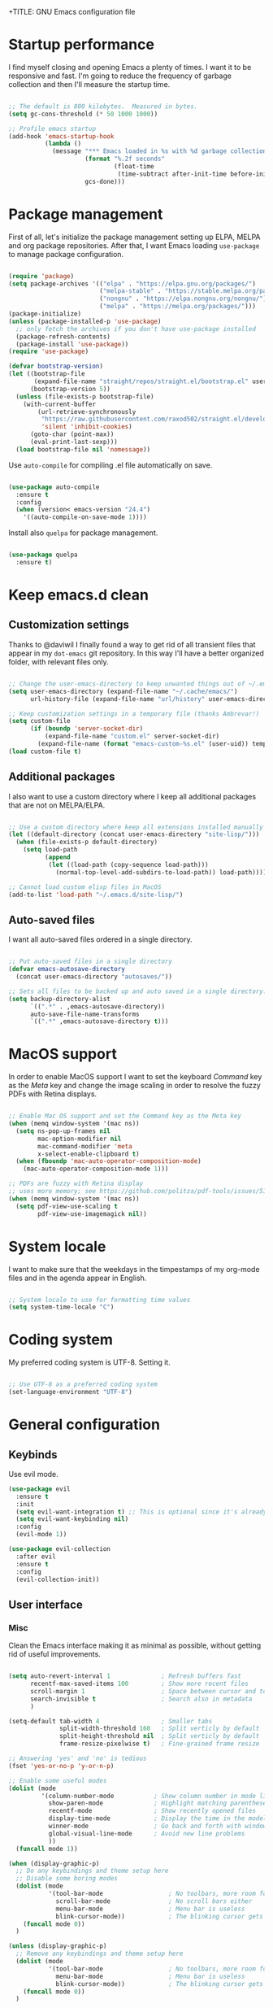 +TITLE: GNU Emacs configuration file
#+AUTHOR: Claudio Migliorelli (@miglio)
#+PROPERTY: header-args:emacs-lisp :tangle init.el
* Startup performance

I find myself closing and opening Emacs a plenty of times. I want it to be responsive and fast. I'm going to reduce the frequency of garbage collection and then I'll measure the startup time.

#+begin_src emacs-lisp

;; The default is 800 kilobytes.  Measured in bytes.
(setq gc-cons-threshold (* 50 1000 1000))

;; Profile emacs startup
(add-hook 'emacs-startup-hook
		  (lambda ()
			(message "*** Emacs loaded in %s with %d garbage collections."
					 (format "%.2f seconds"
							 (float-time
							  (time-subtract after-init-time before-init-time)))
					 gcs-done)))

#+end_src
  
* Package management

First of all, let's initialize the package management setting up ELPA, MELPA and org package repositories. After that, I want Emacs loading =use-package= to manage package configuration.

#+begin_src emacs-lisp

  (require 'package)
  (setq package-archives '(("elpa" . "https://elpa.gnu.org/packages/")
						   ("melpa-stable" . "https://stable.melpa.org/packages/")
						   ("nongnu" . "https://elpa.nongnu.org/nongnu/")
						   ("melpa" . "https://melpa.org/packages/")))
  (package-initialize)
  (unless (package-installed-p 'use-package)
	;; only fetch the archives if you don't have use-package installed
	(package-refresh-contents)
	(package-install 'use-package))
  (require 'use-package)

  (defvar bootstrap-version)
  (let ((bootstrap-file
		 (expand-file-name "straight/repos/straight.el/bootstrap.el" user-emacs-directory))
		(bootstrap-version 5))
	(unless (file-exists-p bootstrap-file)
	  (with-current-buffer
		  (url-retrieve-synchronously
		   "https://raw.githubusercontent.com/raxod502/straight.el/develop/install.el"
		   'silent 'inhibit-cookies)
		(goto-char (point-max))
		(eval-print-last-sexp)))
	(load bootstrap-file nil 'nomessage))
#+end_src

Use =auto-compile= for compiling .el file automatically on save.

#+begin_src emacs-lisp

(use-package auto-compile
  :ensure t
  :config
  (when (version< emacs-version "24.4")
	'((auto-compile-on-save-mode 1))))

#+end_src

Install also =quelpa= for package management.

#+begin_src emacs-lisp

(use-package quelpa
  :ensure t)

#+end_src

* Keep emacs.d clean
** Customization settings
   
Thanks to @daviwil I finally found a way to get rid of all transient files that appear in my =dot-emacs= git repository. In this way I'll have a better organized folder, with relevant files only.

#+begin_src emacs-lisp

;; Change the user-emacs-directory to keep unwanted things out of ~/.emacs.d
(setq user-emacs-directory (expand-file-name "~/.cache/emacs/")
	  url-history-file (expand-file-name "url/history" user-emacs-directory))

;; Keep customization settings in a temporary file (thanks Ambrevar!)
(setq custom-file
	  (if (boundp 'server-socket-dir)
		  (expand-file-name "custom.el" server-socket-dir)
		(expand-file-name (format "emacs-custom-%s.el" (user-uid)) temporary-file-directory)))
(load custom-file t)

#+end_src

** Additional packages
  
I also want to use a custom directory where I keep all additional packages that are not on MELPA/ELPA.

#+begin_src emacs-lisp

;; Use a custom directory where keep all extensions installed manually
(let ((default-directory (concat user-emacs-directory "site-lisp/")))
  (when (file-exists-p default-directory)
	(setq load-path
		  (append
		   (let ((load-path (copy-sequence load-path)))
			 (normal-top-level-add-subdirs-to-load-path)) load-path))))

;; Cannot load custom elisp files in MacOS
(add-to-list 'load-path "~/.emacs.d/site-lisp/")

#+end_src

** Auto-saved files

I want all auto-saved files ordered in a single directory.

#+begin_src emacs-lisp

;; Put auto-saved files in a single directory
(defvar emacs-autosave-directory
  (concat user-emacs-directory "autosaves/"))

;; Sets all files to be backed up and auto saved in a single directory.
(setq backup-directory-alist
	  `((".*" . ,emacs-autosave-directory))
	  auto-save-file-name-transforms
	  `((".*" ,emacs-autosave-directory t)))

#+end_src
   
* MacOS support

In order to enable MacOS support I want to set the keyboard /Command/ key as the /Meta/ key and change the image scaling in order to resolve the fuzzy PDFs with Retina displays.

#+begin_src emacs-lisp

;; Enable Mac OS support and set the Command key as the Meta key
(when (memq window-system '(mac ns))
  (setq ns-pop-up-frames nil
		mac-option-modifier nil
		mac-command-modifier 'meta
		x-select-enable-clipboard t)
  (when (fboundp 'mac-auto-operator-composition-mode)
	(mac-auto-operator-composition-mode 1)))

;; PDFs are fuzzy with Retina display  
;; uses more memory; see https://github.com/politza/pdf-tools/issues/51
(when (memq window-system '(mac ns))
  (setq pdf-view-use-scaling t
		pdf-view-use-imagemagick nil))

#+end_src
* System locale

I want to make sure that the weekdays in the timpestamps of my org-mode files and in the agenda appear in English.

#+begin_src emacs-lisp

;; System locale to use for formatting time values
(setq system-time-locale "C")

#+end_src
  
* Coding system

My preferred coding system is UTF-8. Setting it.
  
#+begin_src emacs-lisp

;; Use UTF-8 as a preferred coding system
(set-language-environment "UTF-8")

#+end_src
  
* General configuration
** Keybinds

Use evil mode.

#+begin_src emacs-lisp
(use-package evil
  :ensure t
  :init
  (setq evil-want-integration t) ;; This is optional since it's already set to t by default.
  (setq evil-want-keybinding nil)
  :config
  (evil-mode 1))

(use-package evil-collection
  :after evil
  :ensure t
  :config
  (evil-collection-init))
#+end_src

** User interface
*** Misc

Clean the Emacs interface making it as minimal as possible, without getting rid of useful improvements.

#+begin_src emacs-lisp

(setq auto-revert-interval 1              ; Refresh buffers fast
	  recentf-max-saved-items 100         ; Show more recent files
	  scroll-margin 1                     ; Space between cursor and top/bottom
      search-invisible t                  ; Search also in metadata
	  )

(setq-default tab-width 4                 ; Smaller tabs
			  split-width-threshold 160   ; Split verticly by default
			  split-height-threshold nil  ; Split verticly by default
			  frame-resize-pixelwise t)   ; Fine-grained frame resize

;; Answering 'yes' and 'no' is tedious
(fset 'yes-or-no-p 'y-or-n-p)

;; Enable some useful modes
(dolist (mode
		 '(column-number-mode           ; Show column number in mode line
		   show-paren-mode              ; Highlight matching parentheses
		   recentf-mode                 ; Show recently opened files
		   display-time-mode            ; Display the time in the modeline
		   winner-mode                  ; Go back and forth with windows
		   global-visual-line-mode      ; Avoid new line problems
		   ))
  (funcall mode 1))

(when (display-graphic-p) 
  ;; Do any keybindings and theme setup here
  ;; Disable some boring modes
  (dolist (mode
		   '(tool-bar-mode                  ; No toolbars, more room for text
			 scroll-bar-mode                ; No scroll bars either
			 menu-bar-mode                  ; Menu bar is useless
			 blink-cursor-mode))            ; The blinking cursor gets old
	(funcall mode 0))
  )

(unless (display-graphic-p) 
  ;; Remove any keybindings and theme setup here
  (dolist (mode
		   '(tool-bar-mode                  ; No toolbars, more room for text
			 menu-bar-mode                  ; Menu bar is useless
			 blink-cursor-mode))            ; The blinking cursor gets old
	(funcall mode 0))
  )

;; Require dired extra 
(require 'dired-x)

;; Show directories first in dired
(setq ls-lisp-use-insert-directory-program nil)
(setq ls-lisp-dirs-first t)

;; Inhibit startup screen
(setq inhibit-startup-screen t)

#+end_src

*** Which Key

Inspect a buffer with all assigned keybindings with =which-key= is really useful.

#+begin_src emacs-lisp

(use-package which-key
  :ensure t
  :init (which-key-mode)
  :diminish which-key-mode
  :config
  (setq which-key-idle-delay 0.3))

#+end_src
	 
*** Font

Selecting the font.

#+begin_src emacs-lisp
(set-frame-font "Inconsolata 18" nil t)
#+end_src
	
*** Theme

I keep other themes commented in case I want to switch between them.

#+begin_src emacs-lisp
(use-package doom-themes
  :ensure t
  :config
  ;; Global settings (defaults)
  (setq doom-themes-enable-bold t    ; if nil, bold is universally disabled
		doom-themes-enable-italic t) ; if nil, italics is universally disabled
  ;;(load-theme 'doom-solarized-light t)
  (load-theme 'doom-homage-white t)

  ;; Enable flashing mode-line on errors
  (doom-themes-visual-bell-config)
  ;; Enable custom neotree theme (all-the-icons must be installed!)
  (doom-themes-neotree-config)
  ;; Corrects (and improves) org-mode's native fontification.
  (doom-themes-org-config))

#+end_src
	
** Files navigation

#+begin_src emacs-lisp
(use-package helm
  :ensure t
  :bind
  (("M-x"     . 'helm-M-x))
  (("C-x C-f" . 'helm-find-files))
  (("C-x b" . 'helm-buffers-list))
  ;; (:map helm-map
  ;; 		("TAB"   . helm-execute-persistent-action)
  ;; 		("<tab>" . helm-execute-persistent-action)
  ;; 		("C-z"   . helm-selection-action))
  :config
  (use-package helm-flyspell :ensure t :after (helm flyspell))
  (use-package helm-xref :ensure t :after helm)
  (helm-mode 1))

(use-package projectile
  :ensure t
  :commands projectile-mode projectile-project-name
  :init
  (add-hook 'after-init-hook 'projectile-mode)
  (setq projectile-indexing-method 'alien)
  (setq projectile-project-search-path '("~/Repositories"))
  (setq projectile-use-git-grep t)
  (setq projectile-mode-line-prefix " Proj")
  (setq projectile-completion-system 'helm)
  :config
  (define-key projectile-mode-map (kbd "C-c p") 'projectile-command-map))

(use-package helm-projectile
  :ensure t
  :after (helm projectile)
  :config
  (helm-projectile-on))

(use-package helm-swoop
  :ensure t
  :after (helm)
  :bind ("C-s" . helm-swoop))

#+end_src

I want to use =ivy=, =counsel= and =swiper=.

#+begin_src emacs-lisp
;; (use-package ivy
;;   :ensure t
;;   :bind (("C-s" . swiper)
;; 		 ("C-x b" . ivy-switch-buffer))
;;   :init
;;   (ivy-mode 1)
;;   :config
;;   (setq ivy-use-virtual-buffers t)
;;   (setq ivy-wrap t)
;;   (setq ivy-count-format "(%d/%d) ")
;;   (setq enable-recursive-minibuffers t))

;; (use-package ivy-hydra
;;   :ensure t
;;   :defer t
;;   :after hydra)

;; (use-package ivy-posframe
;;   :ensure t
;;   :disabled
;;   :custom
;;   (ivy-posframe-width      115)
;;   (ivy-posframe-min-width  115)
;;   (ivy-posframe-height     10)
;;   (ivy-posframe-min-height 10)
;;   :config
;;   (setq ivy-posframe-display-functions-alist '((t . ivy-posframe-display-at-frame-center)))
;;   (setq ivy-posframe-parameters '((parent-frame . nil)
;; 								  (left-fringe . 8)
;; 								  (right-fringe . 8)))
;;   (ivy-posframe-mode 1))

;; (use-package counsel
;;   :ensure t
;;   :bind (("M-x" . counsel-M-x)
;; 		 ("C-x C-f" . counsel-find-file)
;; 		 ("C-M-l" . counsel-imenu)
;; 		 :map minibuffer-local-map
;; 		 ("C-r" . 'counsel-minibuffer-history))
;;   :custom
;;   (counsel-linux-app-format-function #'counsel-linux-app-format-function-name-only)
;;   :config
;;   (setq ivy-initial-inputs-alist nil)) ;; Don't start searches with ^

#+end_src

I really like to see directories first and then files in =dired=, so I will enable this feature.
   
#+begin_src emacs-lisp

;; Show directories first in dired
(setq ls-lisp-use-insert-directory-program nil)
(setq ls-lisp-dirs-first t)

#+end_src

I want =find-file= to start searching in the home directory.

#+begin_src emacs-lisp

;; Set default directory for find-file
(setq default-directory "~/")

#+end_src
   
** File visualization
*** Open with

I want to open some files with external programs and =open-with= addresses this problem.

#+begin_src emacs-lisp

(use-package openwith
  :ensure t
  :config
  (setq openwith-associations '(
	 							("\\.mp4\\'" "vlc" (file))
	 							("\\.mkv\\'" "vlc" (file))
	 							("\\.m4a\\'" "vlc" (file))
	 							("\\.ppt\\'" "libreoffice" (file))
	 							("\\.pptx\\'" "libreoffice" (file))
	 							("\\.doc\\'" "libreoffice" (file))
	 							("\\.docx\\'" "libreoffice" (file))
	 							))
  (openwith-mode t))

#+end_src
	
*** PDFs
I want to use =pdf-tools= to view and edit PDFs in a much better way.

#+begin_src emacs-lisp
(use-package pdf-tools
  :ensure t
  :config
  (add-to-list 'auto-mode-alist '("\\.pdf\\'" . pdf-tools-install))
  (add-hook 'pdf-view-mode-hook
			(lambda () (setq header-line-format nil))))
#+end_src
   
*** Undo tree

I really love the =undo-tree= mode visualization, so I'm going to enable it.

#+begin_src emacs-lisp

(use-package undo-tree
  :ensure t
  :config
  (global-undo-tree-mode 1))

#+end_src
	
** Personal knowledge management
*** Org mode
**** Install and general configuration

Well, I think that =org-mode= doesn't need any introduction or explanation. In the last two years ([2021-09-03 Fri]) it changed my life for the best.

#+begin_src emacs-lisp
(use-package org
  :ensure t
  :defer t
  :bind (("C-c a" . org-agenda)
		 ("C-c l" . org-store-link))
  :config

  ;; In org-mode, I want source blocks to be themed as they would in native mode
  (setq org-src-fontify-natively t
		org-src-tab-acts-natively t
		org-confirm-babel-evaluate nil
		org-edit-src-content-indentation 0)

;; Set latex preview size
(setq org-format-latex-options (plist-put org-format-latex-options :scale 1.5))

  ;; Set org-mode TODO keywords
  (setq org-todo-keywords
		(quote ((sequence "TODO" "DOING" "|" "DONE"))))

  ;; Enable DONE logging in org-mode
  (setq org-log-done 'time)

  ;; View LaTeX previews in better quality
  (setq org-latex-create-formula-image-program 'dvisvgm)

  ;; Set up org-babel
  (org-babel-do-load-languages
   'org-babel-load-languages '((C . t)
							   (shell . t)
							   (python .t)
							   (emacs-lisp . t)
							   (org . t)
							   (latex . t)
							   (ditaa . t)
							   (R . t)))

  ;; Set org agenda directory
  (setq org-agenda-files (list "~/Vault/pkm/pages/20211126144021-personal_agenda.org")))

#+end_src
**** Org bullets

I want to have nice bullets and not asterisks.

#+begin_src emacs-lisp
(use-package org-bullets
  :ensure t
  :after org
  :config
  ;; Enable org-bullets when opening org-files
  (add-hook 'org-mode-hook (lambda () (org-bullets-mode 1))))
#+end_src
	 
**** Org export backends

I'm going to set several =org-mode= export backends.
	 
#+begin_src emacs-lisp

;; Assuming that these export backends are located in the site-lisp folder
(require 'ox-twbs)

(require 'ox-reveal)
(setq org-reveal-root "file:///Users/claudio/Repositories/reveal.js")

(setq org-export-backends '(html latex ox-twbs ox-reveal))

#+end_src

**** Org-Make-Toc

I want to generate TOCs inside org-mode files.
#+begin_src emacs-lisp
(use-package org-make-toc
  :ensure t)
#+end_src
	 
**** Encrypting

Enabling =org-crypt= support as it is automatically installed with =org-mode= itself.

#+begin_src emacs-lisp

;; Enable and set org-crypt
(require 'org-crypt)
(org-crypt-use-before-save-magic)
(setq org-tags-exclude-from-inheritance (quote ("crypt")))
;; gpg key to use for encryption
(setq org-crypt-key nil)

#+end_src
	 
I want a nice writing environment in Emacs.

#+begin_src emacs-lisp

(use-package olivetti
  :bind ("C-c o" . olivetti-mode)
  :ensure t)

#+end_src

**** Org-board & org-roam-ui

Link rot is real. I want to archive useful websites. I want to visualize my knowledge graph.

#+begin_src emacs-lisp

(use-package org-board
  :ensure t)

(use-package websocket
  :ensure t
  :after org-roam)

(use-package simple-httpd
  :ensure t
  :after org-roam)

(use-package org-roam-ui
  :ensure t)

#+end_src

*** Org-roam
The best package to manage my PKM is definitely =org-roam=. Installing/configuring it.

#+begin_src emacs-lisp
(use-package org-roam
  :ensure t
  :init
  (setq org-roam-v2-ack t)
  :custom
  (org-roam-directory (file-truename "~/Vault/pkm/pages"))
  :bind (("C-c n l" . org-roam-buffer-toggle)
		 ("C-c n f" . org-roam-node-find)
		 ("C-c n g" . org-roam-graph)
		 ("C-c n i" . org-roam-node-insert)
		 ("C-c n c" . org-roam-capture)
		 ;; Dailies
		 ("C-c n d t" . org-roam-dailies-capture-today)
		 ("C-c n d y" . org-roam-dailies-capture-yesterday)
		 ("C-c n d d" . org-roam-dailies-capture-date)
		 ("C-c n d f t" . org-roam-dailies-goto-today)
		 ("C-c n d f y" . org-roam-dailies-goto-yesterday)
		 ("C-c n d f d" . org-roam-dailies-goto-date))
  :config
  (org-roam-db-autosync-mode)
  (setq org-id-extra-files (directory-files-recursively "~/Vault/pkm/pages" "org"))
  (setq org-roam-dailies-directory "~/Vault/pkm/journal")
  ;; org-roam templates
  (setq org-roam-capture-templates
		'(("d" "default" plain "\n#+BEGIN_COMMENT\n- *Resources*::%?\n- *Keywords*::\n#+END_COMMENT\n\n"
		   :if-new (file+head "%<%Y%m%d%H%M%S>-${slug}.org"
							  "#+TITLE: ${title}\n")
		   :unnarrowed t)
		  ("u" "university")
		  ("uc" "course" plain	"\n#+BEGIN_COMMENT\n- *Lecturer*:: %?\n- *University*:: \n- *Academic Year*:: %^{Academic Year}\n- *Semester*:: %^{Semester}\n- *Keywords*::\n#+END_COMMENT\n\n"
		   :if-new (file+head "%<%Y%m%d%H%M%S>-${slug}.org"
							  "#+TITLE: ${title}\n")
		   :unarrowed t)
		  ("ul" "lecture" plain
		   "\n#+BEGIN_COMMENT\n- *Course*:: %?\n- *Lecture #*::\n- *Lecturer*::\n- *Date*:: %^{Date}u\n- *Resources*::\n#+END_COMMENT\n\n"
		   :if-new (file+head "%<%Y%m%d%H%M%S>-${slug}.org"
							  "#+TITLE: ${title}\n")
		   :unarrowed t)
		  ("p" "personal")
		  ("pp" "people" plain
		   "\n#+BEGIN_COMMENT\n- *Phone number*:: %?\n- *E-mail*::\n- *Twitter*::\n- *GitHub*::\n- *Website*::\n- *Company*::\n- *Role*::\n- *Location*::\n- *How we met*::\n- *Birthdate*:: %^{Birthdate}u\n#+END_COMMENT\n\n"
		   :if-new (file+head "%<%Y%m%d%H%M%S>-${slug}.org"
							  "#+TITLE: ${title}\n")
		   :unarrowed t)
		  ("pP" "place" plain
		   "\n#+BEGIN_COMMENT\n- *Address*:: %?\n- *City*::\n- *Why I know this place*::\n- *First time I visited it*:: %^{First time I visited it}u\n- *Keywords*::\n#+END_COMMENT\n\n"
		   :if-new (file+head "%<%Y%m%d%H%M%S>-${slug}.org"
							  "#+TITLE: ${title}\n")
		   :unarrowed t)
		  ("ps" "software" plain
		   "\n#+BEGIN_COMMENT\n- *Developer(s)*:: %?\n- *Status*:: %^{Status|@maintained|@unmaintained}\n- *Repository*::\n- *Recommended by*::\n- *Keywords*::\n#+END_COMMENT\n\n"
		   :if-new (file+head "%<%Y%m%d%H%M%S>-${slug}.org"
							  "#+TITLE: ${title}\n")
		   :unarrowed t)
		  ("r" "resources")
		  ("rb" "book" plain
		   "\n#+BEGIN_COMMENT\n- *Author*:: %?\n- *Status*:: %^{Status|@buyed|@reading|@read}\n- *Recommended by*::\n- *Start date*:: %^{Start date}u\n- *Completed date*:: %^{Completed date}u\n- *Keywords*::\n#+END_COMMENT\n\n"
		   :if-new (file+head "%<%Y%m%d%H%M%S>-${slug}.org"
							  "#+TITLE: ${title}\n")
		   :unarrowed t)
		  ("rm" "manual" plain
		   "\n#+BEGIN_COMMENT\n- *Author(s)*:: %?\n- *Areas*::\n- *Start date*:: %^{Start date}u\n- *Completed date*:: %^{Completed date}u\n- *Zotero Entry*::\n- *Resources*::\n- *Keywords*::\n#+END_COMMENT\n* Notes\n\n"
		   :if-new (file+head "%<%Y%m%d%H%M%S>-${slug}.org"
							  "#+TITLE: ${title}\n")
		   :unarrowed t)
		  ("rp" "paper" plain
		   "\n#+BEGIN_COMMENT\n- *Author(s)*:: %?\n- *Areas*::\n- *Zotero Entry*::\n- *Related papers*::\n- *Resources*::\n- *Keywords*::\n#+END_COMMENT\n* Notes\n\n"
		   :if-new (file+head "%<%Y%m%d%H%M%S>-${slug}.org"
							  "#+TITLE: ${title}\n")
		   :unarrowed t)
		  ("ra" "article" plain
		   "\n#+BEGIN_COMMENT\n- *Author*:: %?\n- *URL*:: %^{URL}\n- *Related*:: %^{Related}\n- *Recommended by*::\n- *Date*:: %^{Date}u\n- *Keywords*::\n#+END_COMMENT\n\n"
		   :if-new (file+head "%<%Y%m%d%H%M%S>-${slug}.org"
							  "#+TITLE: ${title}\n")
		   :unarrowed t)
		  ("rv" "video" plain
		   "\n#+BEGIN_COMMENT\n- *Creator*:: %?\n- *URL*::\n- *Recommended by*::\n- *Date*:: %^{Date}u\n- *Keywords*::\n#+END_COMMENT\n\n"
		   :if-new (file+head "%<%Y%m%d%H%M%S>-${slug}.org"
							  "#+TITLE: ${title}\n")
		   :unarrowed t)
		  ("rc" "conference" plain
		   "\n#+BEGIN_COMMENT\n- *Speaker(s)*:: %?\n- *Where*::\n- *What*::\n- *Date*:: %^{Date}u\n- *Related*::\n- *Resources*::\n- *Keywords*::\n#+END_COMMENT\n\n"
		   :if-new (file+head "%<%Y%m%d%H%M%S>-${slug}.org"
							  "#+TITLE: ${title}\n")
		   :unarrowed t)

		  ("j" "project")
		  ("jo" "overview" plain
		   "\n#+BEGIN_COMMENT\n- *What*:: %?\n- *Areas*::\n- *Repository*::\n- *Status*:: %^{Status|@active|@completed|@ready|@abandoned}\n- *Date*:: %^{Date}u\n- *Due date*:: %^{Due date}t\n- *Completed date*:: %^{Completed date}u\n- *Success criteria*::\n- *Keywords*::\n#+END_COMMENT\n* Details\n* Tasks\n* Resources\n* Artifacts"
		   :if-new (file+head "%<%Y%m%d%H%M%S>-${slug}.org"
							  "#+TITLE: ${title}\n")
		   :unarrowed t)
		  ("jt" "task" plain
		   "\n#+BEGIN_COMMENT\n- *Project*:: %?\n- *Taken by*::\n- *Status*:: %^{Status|@active|@completed|@picked|@abandoned}\n- *Due date*:: %^{Due date}t\n- *Completed date*:: %^{Completed date}u\n- *Resources*::\n- *Success criteria*::\n#+END_COMMENT\n* Details\n* Sub-tasks\n* Roadmap"
		   :if-new (file+head "%<%Y%m%d%H%M%S>-${slug}.org"
							  "#+TITLE: ${title}\n")
		   :unarrowed t)

		  ("R" "plans")
		  ("Ry" "year" plain
		   "\n#+BEGIN_COMMENT\n- *Feelings*:: %^{Feelings|:smile:|:neutral_face:|:disappointed:}\n- *Related*:: %?\n- *Date*:: %^{Date}u\n- *Keywords*::\n#+END_COMMENT\n* Overview\n* Values review and life physolophy\n* 5 Years Vision(s)\n* Goal definition\n* Financial review\n* Time tracking review"
		   :if-new (file+head "%<%Y%m%d%H%M%S>-${slug}.org"
							  "#+TITLE: ${title}\n")
		   :unarrowed t)
		  ("Rq" "quarter" plain
		   "\n#+BEGIN_COMMENT\n- *Feelings*:: %^{Feelings|:smile:|:neutral_face:|:disappointed:}\n- *Related*:: %?\n- *Date*:: %^{Date}u\n- *Keywords*::\n#+END_COMMENT\n* Overview\n* Projects review\n* Financial review\n* Time tracking review"
		   :if-new (file+head "%<%Y%m%d%H%M%S>-${slug}.org"
							  "#+TITLE: ${title}\n")
		   :unarrowed t)
		  ("Rm" "month" plain
		   "\n#+BEGIN_COMMENT\n- *Feelings*:: %^{Feelings|:smile:|:neutral_face:|:disappointed:}\n- *Related*:: %?\n- *Date*:: %^{Date}u\n- *Keywords*::\n#+END_COMMENT\n* Overview\n* Projects and task picking\n* Financial review\n* Time tracking review"
		   :if-new (file+head "%<%Y%m%d%H%M%S>-${slug}.org"
							  "#+TITLE: ${title}\n")
		   :unarrowed t)
		  ("Rw" "week" plain
		   "\n#+BEGIN_COMMENT\n- *Feelings*:: %^{Feelings|:smile:|:neutral_face:|:disappointed:}\n- *Related*:: %?\n- *Date*:: %^{Date}u\n- *Keywords*::\n#+END_COMMENT\n* Overview\n* Time blocking\n* Task picking"
		   :if-new (file+head "%<%Y%m%d%H%M%S>-${slug}.org"
							  "#+TITLE: ${title}\n")
		   :unarrowed t)
		  ))

  (setq org-roam-dailies-capture-templates
		'(("d" "default" entry
		   "* %?"
		   :if-new (file+head "%<%Y-%m-%d>.org"
							  "#+TITLE: %<%Y-%m-%d>\n")))))

#+end_src
	
*** Org-noter

Install org-noter to deal with PDF notes.
#+begin_src emacs-lisp

(use-package org-noter
  :bind ("C-c r" . org-noter)
  :ensure t
  :config
  (setq org-noter-auto-save-last-location t))

#+end_src
	
*** Deft

Searching through roam entries could be a painful experience. =deft= fix this.

#+begin_src emacs-lisp

(use-package deft
  :ensure t
  :bind ("C-c d" . deft)
  :config
  ;; Set the deft directory and file extensions
  (setq deft-directory "~/Vault/pkm/pages/")
  (setq deft-extensions '("org" "md" "txt"))
  (add-to-list 'deft-extensions "tex")
  (setq deft-strip-summary-regexp ":PROPERTIES:\n\\(.+\n\\)+:END:\n")
  (setq deft-recursive t))

#+end_src

*** Zotxt

Linking Zotero to org-roam.
	
#+begin_src emacs-lisp

(use-package zotxt
  :ensure t
  :config
  (add-hook 'org-mode-hook (lambda () (org-zotxt-mode 1)))
  (setq zotxt-default-bibliography-style "ieee"))

#+end_src
	
*** Olivetti

I want a nice writing environment in Emacs.

#+begin_src emacs-lisp

(use-package olivetti
  :bind ("C-c o" . olivetti-mode)
  :ensure t)

#+end_src
	
** Bookmarks with ebuku

I use buku as my bookmarks manager.

#+begin_src emacs-lisp
(use-package ebuku
  :ensure t)
#+end_src

** Finance

I use ledger to track my finances.

#+begin_src emacs-lisp
(use-package ledger-mode
  :ensure t)
#+end_src
